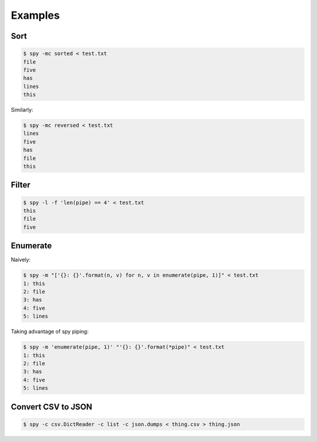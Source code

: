 ********
Examples
********

Sort
====

.. code-block:: console

   $ spy -mc sorted < test.txt
   file
   five
   has
   lines
   this

Similarly:

.. code-block:: console

   $ spy -mc reversed < test.txt
   lines
   five
   has
   file
   this


Filter
======

.. code-block:: console

   $ spy -l -f 'len(pipe) == 4' < test.txt
   this
   file
   five


Enumerate
=========

Naively:

.. code-block:: console

   $ spy -m "['{}: {}'.format(n, v) for n, v in enumerate(pipe, 1)]" < test.txt
   1: this
   2: file
   3: has
   4: five
   5: lines

Taking advantage of spy piping:

.. code-block:: console

   $ spy -m 'enumerate(pipe, 1)' "'{}: {}'.format(*pipe)" < test.txt
   1: this
   2: file
   3: has
   4: five
   5: lines

Convert CSV to JSON
===================

.. code-block:: console

   $ spy -c csv.DictReader -c list -c json.dumps < thing.csv > thing.json
